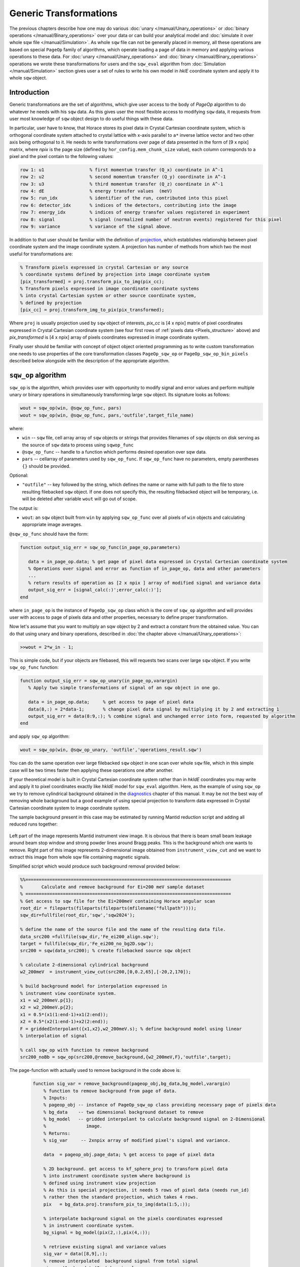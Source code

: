 #######################
Generic Transformations
#######################

The previous chapters describe how one may do various  
:doc:`unary </manual/Unary_operations>` or :doc:`binary operations </manual/Binary_operations>` over your data or can build your analytical model and :doc:`simulate it over whole sqw file </manual/Simulation>`. 
As whole ``sqw`` file can not be generally placed in memory, all these operations are 
based on special ``PageOp`` family of algorithms, which operate loading a page of data in memory
and applying various operations to these data. For :doc:`unary </manual/Unary_operations>` and :doc:`binary </manual/Binary_operations>` operations we wrote these transformations for users and the ``sqw_eval`` algorithm from :doc:`Simulation </manual/Simulation>` section 
gives user a set of rules to write his own model in `hklE` coordinate system and apply it to whole ``sqw`` object.

Introduction
============

Generic transformations are the set of algorithms, which give user access to the body of `PageOp` algorithm to do whatever he needs with his ``sqw`` data. As this gives user the most flexible access to modifying ``sqw`` data, it requests from user most knowledge of ``sqw`` object design to do useful things with these data. 

In particular, user have to know, that Horace stores its pixel data in Crystal Cartesian coordinate
system, which is orthogonal coordinate system attached to crystal lattice with x-axis parallel to 
``a*`` inverse lattice vector and two other axis being orthogonal to it. He needs to write
transformations over page of data presented in the form of [9 x npix]  matrix, where *npix* is the page size (defined by ``hor_config.mem_chunk_size`` value), each column corresponds to a pixel and  the pixel contain to the following values:

.. _Pixels_structure:

.. code-block:: matlab

    row 1: u1                 % first momentum transfer (Q_x) coordinate in A^-1
    row 2: u2                 % second momentum transfer (Q_y) coordinate in A^-1
    row 3: u3                 % third momentum transfer (Q_z) coordinate in A^-1
    row 4: dE                 % energy transfer values  (meV)
    row 5: run_idx            % identifier of the run, contributed into this pixel
    row 6: detector_idx       % indices of the detectors, contributing into the image
    row 7: energy_idx         % indices of energy transfer values registered in experiment
    row 8: signal             % signal (normalized number of neutron events) registered for this pixel
    row 9: variance           % variance of the signal above.
    
In addition to that user should be familiar with the definition of `projection <Cutting_data_of_interest_from_SQW_files_and_objects.html#projection-in-details>`__, which establishes relationship between pixel coordinate system and the image coordinate system. A projection has number of methods from which two the most useful for transformations are:

.. code-block:: matlab

        % Transform pixels expressed in crystal Cartesian or any source
        % coordinate systems defined by projection into image coordinate system
        [pix_transformed] = proj.transform_pix_to_img(pix_cc);
        % Transform pixels expressed in image coordinate coordinate systems
        % into crystal Cartesian system or other source coordinate system,
        % defined by projection
        [pix_cc] = proj.transform_img_to_pix(pix_transformed);

Where ``proj`` is usually projection used by ``sqw`` object of interests, `pix_cc` is [4 x npix] matrix of pixel coordinates expressed in Crystal Cartesian coordinate system (see four first rows of :ref:`pixels data <Pixels_structure>` above) and `pix_transformed` is [4 x npix] array of pixels coordinates expressed in image coordinate system.

Finally user should be familiar with concept of object object oriented programming as to write custom transformation one needs to use properties of the core transformation classes ``PageOp_sqw_op`` or
``PageOp_sqw_op_bin_pixels`` described below alongside with the description of the appropriate algorithm.


``sqw_op`` algorithm
====================

``sqw_op`` is the algorithm, which provides user with opportunity to modify signal and error values and
perform multiple unary or binary operations in simultaneously transforming large ``sqw`` object. Its signature looks as follows:

.. code-block:: matlab

    wout = sqw_op(win, @sqw_op_func, pars)
    wout = sqw_op(win, @sqw_op_func, pars,'outfile',target_file_name)
    
where:

- ``win`` -- ``sqw`` file, cell array array of ``sqw`` objects or strings that provides filenames of ``sqw`` objects on disk serving as the source of ``sqw`` data to process using ``sqwop_func``
- ``@sqw_op_func`` --  handle to a function which performs desired operation over sqw data.
- ``pars`` --    cellarray of parameters used by ``sqw_op_func``. If ``sqw_op_func`` have no parameters, empty parentheses ``{}`` should be provided.
            
Optional:
   
- ``"outfile"`` -- key followed by the string, which defines the name or name with full path to the file to store resulting filebacked ``sqw`` object.  If one does not specify this, the resulting filebacked object will be temporary, i.e. will be deleted after variable ``wout`` will go out of scope.

The output is:

- ``wout``: an ``sqw`` object built from ``win`` by applying ``sqw_op_func`` over all pixels of ``win`` objects and calculating appropriate image averages.

``@sqw_op_func`` should have the form:

.. code-block:: matlab

   function output_sig_err = sqw_op_func(in_page_op,parameters)
      
      data = in_page_op.data; % get page of pixel data expressed in Crystal Cartesian coordinate system
      % Operations over signal and error as function of in_page_op, data and other parameters
      ...
      % return results of operation as [2 x npix ] array of modified signal and variance data
      output_sig_err = [signal_calc(:)';error_calc(:)'];
   end

where ``in_page_op`` is the instance of ``PageOp_sqw_op`` class which is the core of ``sqw_op`` algorithm and will provides user with access to page of pixels data and other properties, necessary to define proper transformation.

Now let's assume that you want to multiply an sqw object by 2 and extract a constant from the obtained value. You can do that using unary and binary operations, described in :doc:`the chapter above </manual/Unary_operations>`:

.. code-block:: matlab

   >>wout = 2*w_in - 1;

This is simple code, but if your objects are filebased, this will requests two scans over large 
``sqw`` object. If you write ``sqw_op_func`` function:

.. code-block:: matlab

   function output_sig_err = sqw_op_unary(in_page_op,varargin)
      % Apply two simple transformations of signal of an sqw object in one go.
      
      data = in_page_op.data;     % get access to page of pixel data
      data(8,:) = 2*data-1;       % change pixel data signal by multiplying it by 2 and extracting 1
      output_sig_err = data(8:9,:); % combine signal and unchanged error into form, requested by algorithm
   end

and apply ``sqw_op`` algorithm:

.. code-block:: matlab

    wout = sqw_op(win, @sqw_op_unary, 'outfile','operations_result.sqw')

You can do the same operation over large filebacked ``sqw`` object in one scan over whole ``sqw`` file, which in this simple case will be two times faster then applying these operations one after another.

If your theoretical model is built in Crystal Cartesian coordinate system rather than in `hkldE` coordinates you may write and apply it to pixel coordinates exactly like `hkldE` model for ``sqw_eval`` algorithm. Here, as the example of using ``sqw_op`` we try to remove cylindrical background obtained in the `diagnostics <Data_diagnostics.html#instrument-view-cut>`__ chapter of this manual. It may be not the best way of removing whole background but a good example of using special projection to transform data expressed in Crystal Cartesian coordinate system to image coordinate system.

The sample background present in this case may be estimated by running Mantid reduction script and adding all reduced runs together:

.. figure:: ../images/BackgroundToRemove.png 
   :align: center
   :width: 800px

Left part of the image represents Mantid instrument view image. It is obvious that there is beam small beam leakage around beam stop window and strong powder lines around Bragg peaks. This is the background which one wants to remove. Right part of this image represents 2-dimensional image obtained from ``instrument_view_cut`` and we want to extract this image from whole sqw file containing magnetic signals.

Simplified script which would produce such background removal provided below:

.. code-block:: matlab

    %%=============================================================================
    %       Calculate and remove background for Ei=200 meV sample dataset
    % =============================================================================
    % Get access to sqw file for the Ei=200meV containing Horace angular scan
    root_dir = fileparts(fileparts(fileparts(mfilename("fullpath"))));
    sqw_dir=fullfile(root_dir,'sqw','sqw2024');

    % define the name of the source file and the name of the resulting data file.
    data_src200 =fullfile(sqw_dir,'Fe_ei200_align.sqw');
    target = fullfile(sqw_dir,'Fe_ei200_no_bg2D.sqw');
    src200 = sqw(data_src200); % create filebacked source sqw object

    % calculate 2-dimensional cylindrical background
    w2_200meV  = instrument_view_cut(src200,[0,0.2,65],[-20,2,170]);

    % build background model for interpolation expressed in 
    % instrument view coordinate system.
    x1 = w2_200meV.p{1};
    x2 = w2_200meV.p{2};
    x1 = 0.5*(x1(1:end-1)+x1(2:end));
    x2 = 0.5*(x2(1:end-1)+x2(2:end));
    F = griddedInterpolant({x1,x2},w2_200meV.s); % define background model using linear
    % interpolation of signal
    
    % call sqw_op with function to remove background
    src200_noBb = sqw_op(src200,@remove_background,{w2_200meV,F},'outfile',target);
 
The page-function with actually used to remove background in the code above is:
 
 .. code-block:: matlab
 
    function sig_var = remove_background(pageop_obj,bg_data,bg_model,varargin)
        % function to remove background from page of data.
        % Inputs:
        % pageop_obj -- instance of PageOp_sqw_op class providing necessary page of pixels data
        % bg_data    -- two dimensional background dataset to remove
        % bg_model   -- gridded interpolant to calculate background signal on 2-Dimensional 
        %               image.
        % Returns:
        % sig_var     -- 2xnpix array of modified pixel's signal and variance.
        
        data  = pageop_obj.page_data; % get access to page of pixel data

        % 2D background. get access to kf_sphere_proj to transform pixel data
        % into instrument coordinate system where background is
        % defined using instrument view projection
        % As this is special projection, it needs 5 rows of pixel data (needs run_id)
        % rather then the standard projection, which takes 4 rows.
        pix   = bg_data.proj.transform_pix_to_img(data(1:5,:));
        
        % interpolate background signal on the pixels coordinates expressed 
        % in instrument coordinate system.
        bg_signal = bg_model(pix(2,:),pix(4,:));
    
        % retrieve existing signal and variance values
        sig_var = data([8,9],:);
        % remove interpolated  background signal from total signal
        sig_var(1,:) = data(8,:)-bg_signal;
        % exclude negative results from possible future fitting routine
        over_compensated = sig_var(1,:)<0;
        %sig_var(1,over_compensated) = 0;
        sig_var(2,over_compensated) = 0;

    end

Modified image clearly shows substantial decrease in parasitic signal around elastic line:

.. figure:: ../images/RemovedBackground.png 
   :align: center
   :width: 800px
 
Better background model is possible to remove more parasitic signal, though this task is fully in the hands of user.

``sqw_op_bin_pixels`` algorithm
===============================


